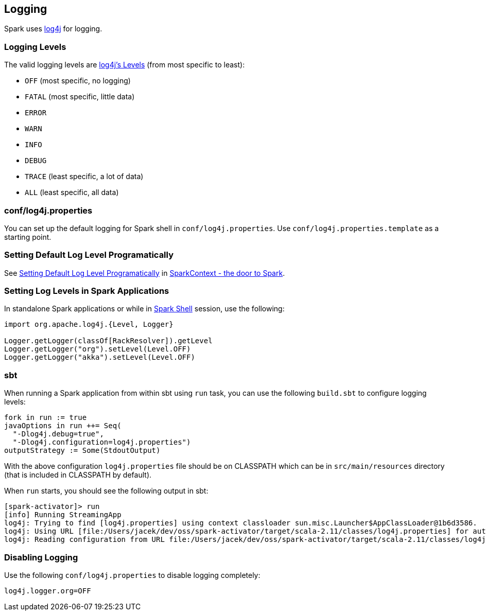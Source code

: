 == Logging

Spark uses http://logging.apache.org/log4j[log4j] for logging.

=== [[levels]] Logging Levels

The valid logging levels are http://logging.apache.org/log4j/2.x/log4j-api/apidocs/index.html[log4j's Levels] (from most specific to least):

* `OFF` (most specific, no logging)
* `FATAL` (most specific, little data)
* `ERROR`
* `WARN`
* `INFO`
* `DEBUG`
* `TRACE` (least specific, a lot of data)
* `ALL` (least specific, all data)

=== conf/log4j.properties

You can set up the default logging for Spark shell in `conf/log4j.properties`. Use `conf/log4j.properties.template` as a starting point.

=== [[setting-default-log-level]] Setting Default Log Level Programatically

See link:spark-SparkContext.adoc#setting-default-log-level[Setting Default Log Level Programatically] in link:spark-SparkContext.adoc[SparkContext - the door to Spark].

=== [[setting-log-levels-applications]] Setting Log Levels in Spark Applications

In standalone Spark applications or while in link:spark-shell.adoc[Spark Shell] session, use the following:

[source, scala]
----
import org.apache.log4j.{Level, Logger}

Logger.getLogger(classOf[RackResolver]).getLevel
Logger.getLogger("org").setLevel(Level.OFF)
Logger.getLogger("akka").setLevel(Level.OFF)
----

=== [[sbt]] sbt

When running a Spark application from within sbt using `run` task, you can use the following `build.sbt` to configure logging levels:

[source, scala]
----
fork in run := true
javaOptions in run ++= Seq(
  "-Dlog4j.debug=true",
  "-Dlog4j.configuration=log4j.properties")
outputStrategy := Some(StdoutOutput)
----

With the above configuration `log4j.properties` file should be on CLASSPATH which can be in `src/main/resources` directory (that is included in CLASSPATH by default).

When `run` starts, you should see the following output in sbt:

```
[spark-activator]> run
[info] Running StreamingApp
log4j: Trying to find [log4j.properties] using context classloader sun.misc.Launcher$AppClassLoader@1b6d3586.
log4j: Using URL [file:/Users/jacek/dev/oss/spark-activator/target/scala-2.11/classes/log4j.properties] for automatic log4j configuration.
log4j: Reading configuration from URL file:/Users/jacek/dev/oss/spark-activator/target/scala-2.11/classes/log4j.properties
```

=== [[disable]] Disabling Logging

Use the following `conf/log4j.properties` to disable logging completely:

```
log4j.logger.org=OFF
```
